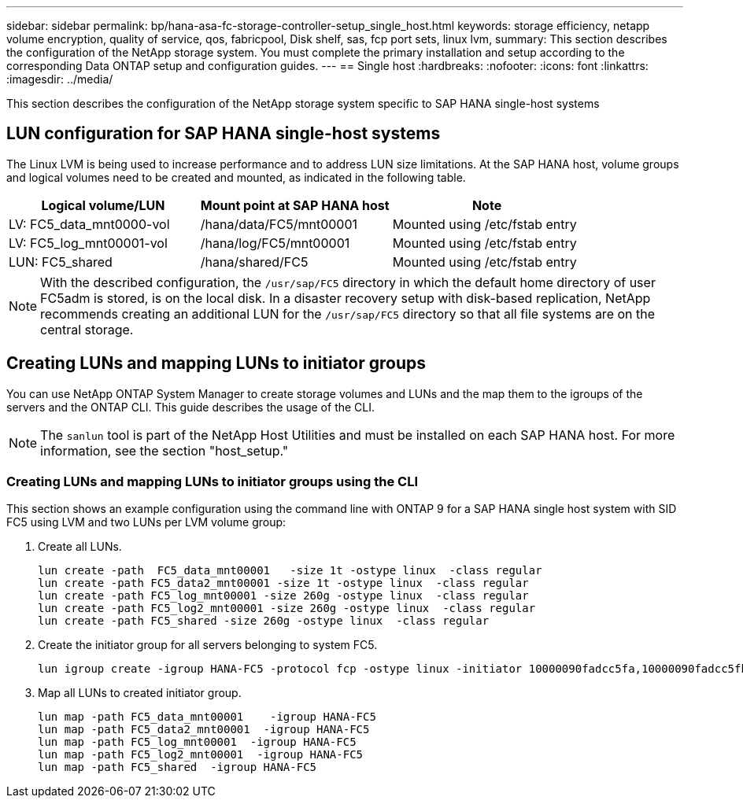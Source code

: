 ---
sidebar: sidebar
permalink: bp/hana-asa-fc-storage-controller-setup_single_host.html
keywords: storage efficiency, netapp volume encryption, quality of service, qos, fabricpool, Disk shelf, sas, fcp port sets, linux lvm,
summary: This section describes the configuration of the NetApp storage system. You must complete the primary installation and setup according to the corresponding Data ONTAP setup and configuration guides.
---
== Single host
:hardbreaks:
:nofooter:
:icons: font
:linkattrs:
:imagesdir: ../media/



[.lead]
This section describes the configuration of the NetApp storage system specific to SAP HANA single-host systems


== LUN configuration for SAP HANA single-host systems

The Linux LVM is being used to increase performance and to address LUN size limitations. 
At the SAP HANA host, volume groups and logical volumes need to be created and mounted, as indicated in the following table.

|===
|Logical volume/LUN |Mount point at SAP HANA host |Note

|LV: FC5_data_mnt0000-vol
|/hana/data/FC5/mnt00001
|Mounted using /etc/fstab entry
|LV: FC5_log_mnt00001-vol
|/hana/log/FC5/mnt00001
|Mounted using /etc/fstab entry
|LUN: FC5_shared
|/hana/shared/FC5
|Mounted using /etc/fstab entry
|===

[NOTE]
With the described configuration, the `/usr/sap/FC5` directory in which the default home directory of user FC5adm is stored, is on the local disk. In a disaster recovery setup with disk-based replication, NetApp recommends creating an additional LUN for the `/usr/sap/FC5` directory so that all file systems are on the central storage.



[#lun_create]
== Creating LUNs and mapping LUNs to initiator groups

You can use NetApp ONTAP System Manager to create storage volumes and LUNs and the map them to the igroups of the servers and the ONTAP CLI. This guide describes the usage of the CLI.


[NOTE]
The `sanlun` tool is part of the NetApp Host Utilities and must be installed on each SAP HANA host. For more information, see the section "host_setup."


=== Creating LUNs and mapping LUNs to initiator groups using the CLI

This section shows an example configuration using the command line with ONTAP 9 for a  SAP HANA single  host system with SID FC5 using LVM and two LUNs per LVM volume group:

. Create all LUNs.
+

....
lun create -path  FC5_data_mnt00001   -size 1t -ostype linux  -class regular
lun create -path FC5_data2_mnt00001 -size 1t -ostype linux  -class regular
lun create -path FC5_log_mnt00001 -size 260g -ostype linux  -class regular
lun create -path FC5_log2_mnt00001 -size 260g -ostype linux  -class regular
lun create -path FC5_shared -size 260g -ostype linux  -class regular

....


. Create the initiator group for all servers belonging to system FC5.
+

....
lun igroup create -igroup HANA-FC5 -protocol fcp -ostype linux -initiator 10000090fadcc5fa,10000090fadcc5fb -vserver svm1
....

. Map all LUNs to created initiator group.
+

....
lun map -path FC5_data_mnt00001    -igroup HANA-FC5
lun map -path FC5_data2_mnt00001  -igroup HANA-FC5
lun map -path FC5_log_mnt00001  -igroup HANA-FC5
lun map -path FC5_log2_mnt00001  -igroup HANA-FC5
lun map -path FC5_shared  -igroup HANA-FC5
....


